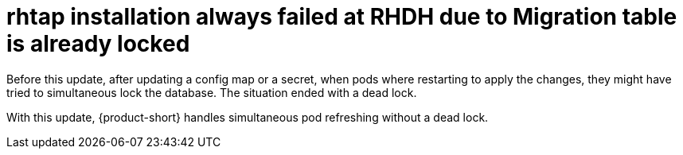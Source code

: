 [id="bug-fix-rhidp-3217"]
= rhtap installation always failed at RHDH due to Migration table is already locked

Before this update, after updating a config map or a secret, when pods where restarting to apply the changes, they might have tried to simultaneous lock the database.
The situation ended with a dead lock.

With this update, {product-short} handles simultaneous pod refreshing without a dead lock.

// .Additional resources
// * link:https://issues.redhat.com/browse/RHIDP-3217[RHIDP-3217]
